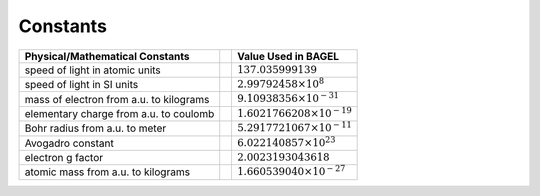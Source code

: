 .. _constants:

*********
Constants
*********

+---------------------------------------+--+---------------------------------------+
| Physical/Mathematical Constants       |  | Value Used in BAGEL                   |
+=======================================+==+=======================================+
| speed of light in atomic units        |  | :math:`137.035999139`                 |
+---------------------------------------+--+---------------------------------------+
| speed of light in SI units            |  | :math:`2.99792458 \times 10^8`        |
+---------------------------------------+--+---------------------------------------+
| mass of electron                      |  | :math:`9.10938356 \times 10^{-31}`    |
| from a.u. to kilograms                |  |                                       |
+---------------------------------------+--+---------------------------------------+
| elementary charge                     |  | :math:`1.6021766208 \times 10^{-19}`  |
| from a.u. to coulomb                  |  |                                       |
+---------------------------------------+--+---------------------------------------+
| Bohr radius                           |  | :math:`5.2917721067 \times 10^{-11}`  |
| from a.u. to meter                    |  |                                       |
+---------------------------------------+--+---------------------------------------+
| Avogadro constant                     |  | :math:`6.022140857 \times 10^{23}`    |
|                                       |  |                                       |
+---------------------------------------+--+---------------------------------------+
| electron g factor                     |  | :math:`2.0023193043618`               |
|                                       |  |                                       |
+---------------------------------------+--+---------------------------------------+
| atomic mass                           |  | :math:`1.660539040 \times 10^{-27}`   |
| from a.u. to kilograms                |  |                                       |
+---------------------------------------+--+---------------------------------------+


